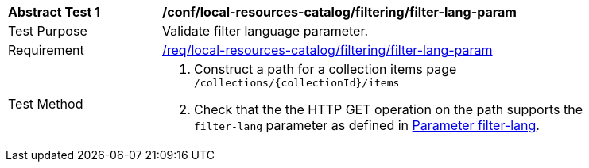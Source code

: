 [[ats_local-resources-catalog_filtering_filter-lang-param]]
[width="90%",cols="2,6a"]
|===
^|*Abstract Test {counter:ats-id}* |*/conf/local-resources-catalog/filtering/filter-lang-param*
^|Test Purpose |Validate filter language parameter.
^|Requirement |<<req_local-resources-catalog_filtering_filter-lang-param,/req/local-resources-catalog/filtering/filter-lang-param>>
^|Test Method |. Construct a path for a collection items page ``/collections/{collectionId}/items``
. Check that the the HTTP GET operation on the path supports the `filter-lang` parameter as defined in https://portal.ogc.org/files/96288#filter-lang-param[Parameter filter-lang].
|===
